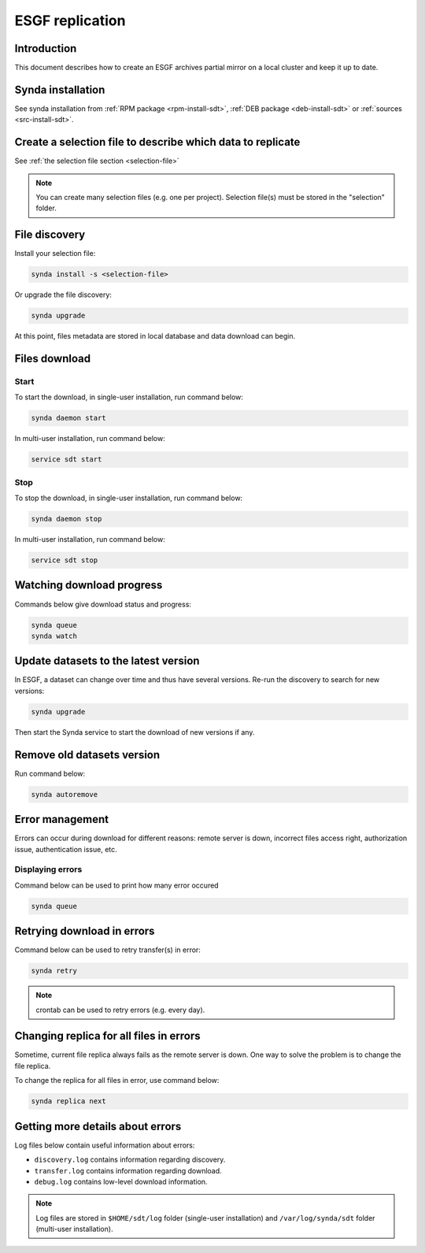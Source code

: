 .. _replication-sdt:

ESGF replication
================

Introduction
************

This document describes how to create an ESGF archives partial mirror on a local cluster and keep it up to date.

Synda installation
******************

See synda installation from :ref:`RPM package <rpm-install-sdt>`, :ref:`DEB package <deb-install-sdt>` or :ref:`sources <src-install-sdt>`.

Create a selection file to describe which data to replicate
***********************************************************

See :ref:`the selection file section <selection-file>`

.. note::

    You can create many selection files (e.g. one per project). Selection file(s) must be stored in the "selection" folder.

File discovery
**************

Install your selection file:

.. code-block:: bash

    synda install -s <selection-file>

Or upgrade the file discovery:

.. code-block:: bash

    synda upgrade

At this point, files metadata are stored in local database and data download can begin.

Files download
**************

Start
-----

To start the download, in single-user installation, run command below:

.. code-block:: bash

    synda daemon start

In multi-user installation, run command below:

.. code-block:: bash

    service sdt start

Stop
----

To stop the download, in single-user installation, run command below:

.. code-block:: bash

    synda daemon stop

In multi-user installation, run command below:

.. code-block:: bash

    service sdt stop

Watching download progress
**************************

Commands below give download status and progress:

.. code-block:: bash

    synda queue
    synda watch

Update datasets to the latest version
*************************************

In ESGF, a dataset can change over time and thus have several versions. Re-run the discovery to search for new versions:

.. code-block:: bash

    synda upgrade

Then start the Synda service to start the download of new versions if any.

Remove old datasets version
***************************

Run command below:

.. code-block:: bash

    synda autoremove

Error management
****************

Errors can occur during download for different reasons: remote server is
down, incorrect files access right, authorization issue, authentication
issue, etc.

Displaying errors
-----------------

Command below can be used to print how many error occured

.. code-block:: bash

    synda queue

Retrying download in errors
***************************

Command below can be used to retry transfer(s) in error:

.. code-block:: bash

    synda retry

.. note::

    crontab can be used to retry errors (e.g. every day).

Changing replica for all files in errors
****************************************

Sometime, current file replica always fails as the remote server is
down. One way to solve the problem is to change the file replica.

To change the replica for all files in error, use command below:

.. code-block:: bash

    synda replica next

Getting more details about errors
*********************************

Log files below contain useful information about errors:

- ``discovery.log`` contains information regarding discovery.
- ``transfer.log`` contains information regarding download.
- ``debug.log`` contains low-level download information.

.. note::

    Log files are stored in ``$HOME/sdt/log`` folder (single-user installation) and ``/var/log/synda/sdt`` folder (multi-user installation).
